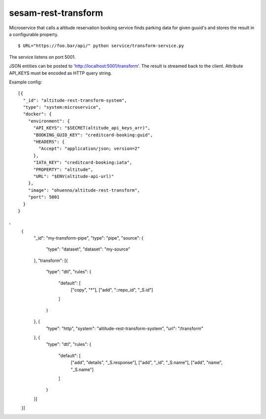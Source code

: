====================
sesam-rest-transform
====================

Microservice that calls a altitude reservation booking service finds parking data for given guuid's and stores the result in a configurable property.

.. image:: https://travis-ci.org/timurgen/rest-transform.svg?branch=master
    :target: https://travis-ci.org/timurgen/rest-transform

::

  $ URL="https://foo.bar/api/" python service/transform-service.py

The service listens on port 5001.

JSON entities can be posted to 'http://localhost:5001/transform'. The result is streamed back to the client.
Attribute API_KEYS must be encoded as HTTP query string.

Example config:

::

    [{
      "_id": "altitude-rest-transform-system",
      "type": "system:microservice",
      "docker": {
        "environment": {
          "API_KEYS": "$SECRET(altitude_api_keys_arr)",
          "BOOKING_GUID_KEY": "creditcard-booking:guid",
          "HEADERS": {
            "Accept": "application/json; version=2"
          },
          "IATA_KEY": "creditcard-booking:iata",
          "PROPERTY": "altitude",
          "URL": "$ENV(altitude-api-url)"
        },
        "image": "ohuenno/altitude-rest-transform",
        "port": 5001
      }
    }
,
    {
      "_id": "my-transform-pipe",
      "type": "pipe",
      "source": {
        "type": "dataset",
        "dataset": "my-source"
      },
      "transform": [{
        "type": "dtl",
        "rules": {
          "default": [
            ["copy", "*"],
            ["add", "::repo_id", "_S.id"]
          ]
        }
      }, {
        "type": "http",
        "system": "altitude-rest-transform-system",
        "url": "/transform"
      }, {
        "type": "dtl",
        "rules": {
          "default": [
            ["add", "details", "_S.response"],
            ["add", "_id", "_S.name"],
            ["add", "name", "_S.name"]
          ]
        }
      }]
    }]
    

